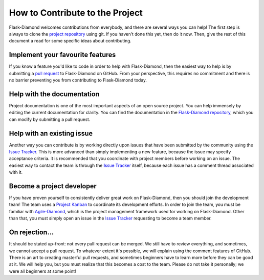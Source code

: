 How to Contribute to the Project
================================

Flask-Diamond welcomes contributions from everybody, and there are several ways you can help!  The first step is always to clone the `project repository <http://github.com/diamond-org/flask-diamond>`_ using git.  If you haven't done this yet, then do it now.  Then, give the rest of this document a read for some specific ideas about contributing.

Implement your favourite features
---------------------------------

If you know a feature you'd like to code in order to help with Flask-Diamond, then the easiest way to help is by submitting a `pull request <https://help.github.com/articles/creating-a-pull-request/>`_ to Flask-Diamond on GitHub.  From your perspective, this requires no commitment and there is no barrier preventing you from contributing to Flask-Diamond today.

Help with the documentation
---------------------------

Project documentation is one of the most important aspects of an open source project.  You can help immensely by editing the current documentation for clarity.  You can find the documentation in the `Flask-Diamond repository <https://github.com/diamond-org/flask-diamond/edit/develop/etc/sphinx>`_, which you can modify by submitting a pull request.

Help with an existing issue
---------------------------

Another way you can contribute is by working directly upon issues that have been submitted by the community using the `Issue Tracker <http://github.com/diamond-org/flask-diamond/issues>`_.  This is more advanced than simply implementing a new feature, because the issue may specify acceptance criteria.  It is recommended that you coordinate with project members before working on an issue.  The easiest way to contact the team is through the `Issue Tracker <http://github.com/diamond-org/flask-diamond/issues>`_ itself, because each issue has a comment thread associated with it.

Become a project developer
--------------------------

If you have proven yourself to consistently deliver great work on Flask-Diamond, then you should join the development team!  The team uses a `Project Kanban <https://zube.io/boards/42946844>`_ to coordinate its development efforts.  In order to join the team, you must be familiar with `Agile-Diamond <http://diamond-org.github.io/agile-diamond/>`_, which is the project management framework used for working on Flask-Diamond.  Other than that, you must simply open an issue in the `Issue Tracker <http://github.com/diamond-org/flask-diamond/issues>`_ requesting to become a team member.

On rejection...
---------------

It should be stated up-front: not every pull request can be merged.  We still have to review everything, and sometimes, we cannot accept a pull request.  To whatever extent it's possible, we will explain using the comment features of GitHub.  There is an art to creating masterful pull requests, and sometimes beginners have to learn more before they can be good at it.  We will help you, but you must realize that this becomes a cost to the team.  Please do not take it personally; we were all beginners at some point!
